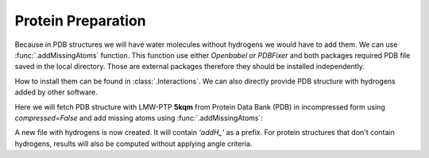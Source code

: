 .. _wbfinder_tutorial:

Protein Preparation
===============================================================================

Because in PDB structures we will have water molecules without 
hydrogens we would have to add them. We can use :func:`.addMissingAtoms` 
function. This function use either *Openbabel* or *PDBFixer* and both 
packages required PDB file saved in the local directory. Those are 
external packages therefore they should be installed 
independently. 

How to install them can be found in :class:`.Interactions`.
We can also directly provide PDB structure with hydrogens added by other 
software.

Here we will fetch PDB structure with LMW-PTP **5kqm** from 
Protein Data Bank (PDB) in incompressed form using *compressed=False* 
and add missing atoms using :func:`.addMissingAtoms`:


.. ipython:: python

   PDB = '5kqm'
   fetchPDB(PDB, compressed=False)


.. ipython:: python

   addMissingAtoms(PDB+'.pdb')


A new file with hydrogens is now created. It will contain *'addH_'* as 
a prefix. For protein structures that don't contain hydrogens, 
results will also be computed without applying angle criteria.


